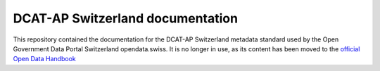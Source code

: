 =================================
DCAT-AP Switzerland documentation
=================================

This repository contained the documentation for the DCAT-AP Switzerland metadata standard used by the Open Government Data Portal Switzerland opendata.swiss. It is no longer in use, as its content has been moved to the `official Open Data Handbook <http://handbook.opendata.swiss/en/library/ch-dcat-ap>`_
